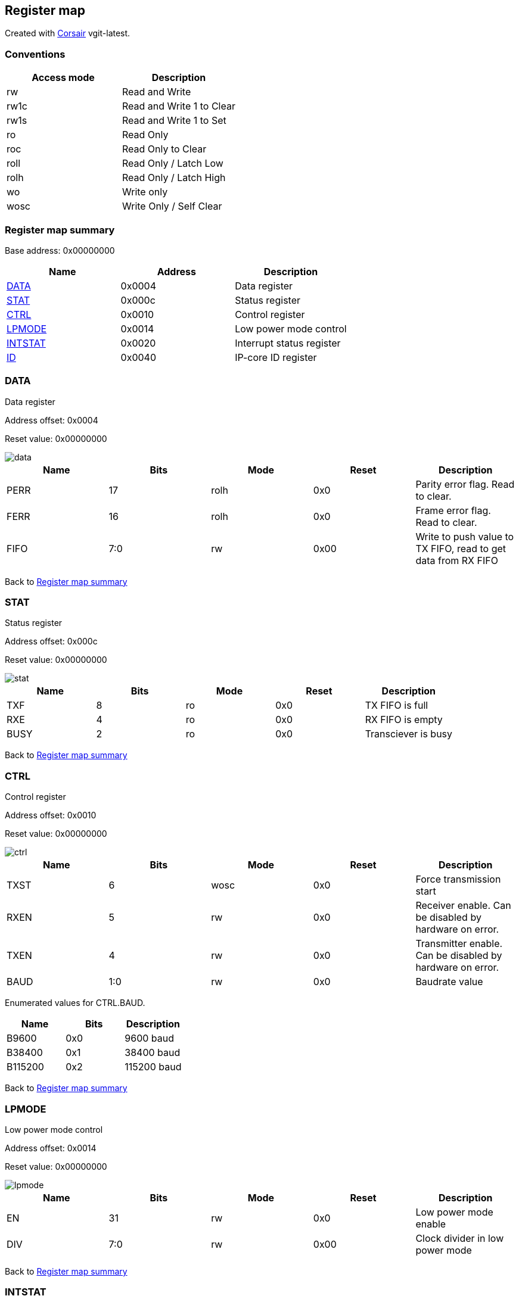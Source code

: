 == Register map

Created with https://github.com/esynr3z/corsair[Corsair] vgit-latest.

=== Conventions

[#table-Register_access_modes,cols="1,1", options="header"]
|==========================
| Access mode | Description
| rw          | Read and Write
| rw1c        | Read and Write 1 to Clear
| rw1s        | Read and Write 1 to Set
| ro          | Read Only
| roc         | Read Only to Clear
| roll        | Read Only / Latch Low
| rolh        | Read Only / Latch High
| wo          | Write only
| wosc        | Write Only / Self Clear
|==========================

[[register_map_summary]]
=== Register map summary

Base address: 0x00000000

[#table-Register_map,cols="1,1,1", options="header"]
|==========================
| Name | Address | Description
| <<DATA>>                 | 0x0004     | Data register
| <<STAT>>                 | 0x000c     | Status register
| <<CTRL>>                 | 0x0010     | Control register
| <<LPMODE>>               | 0x0014     | Low power mode control
| <<INTSTAT>>              | 0x0020     | Interrupt status register
| <<ID>>                   | 0x0040     | IP-core ID register
|==========================



[[DATA]]
=== DATA

Data register

Address offset: 0x0004

Reset value: 0x00000000

image::adoc_img/data.svg[data]

[#table-DATA,cols="1,1,1,1,1", options="header"]
|==========================
| Name | Bits | Mode | Reset | Description
| PERR             | 17     | rolh            | 0x0        | Parity error flag. Read to clear.
| FERR             | 16     | rolh            | 0x0        | Frame error flag. Read to clear.
| FIFO             | 7:0    | rw              | 0x00       | Write to push value to TX FIFO, read to get data from RX FIFO
|==========================


Back to  <<register_map_summary>>

[[STAT]]
=== STAT

Status register

Address offset: 0x000c

Reset value: 0x00000000

image::adoc_img/stat.svg[stat]

[#table-STAT,cols="1,1,1,1,1", options="header"]
|==========================
| Name | Bits | Mode | Reset | Description
| TXF              | 8      | ro              | 0x0        | TX FIFO is full
| RXE              | 4      | ro              | 0x0        | RX FIFO is empty
| BUSY             | 2      | ro              | 0x0        | Transciever is busy
|==========================


Back to  <<register_map_summary>>

[[CTRL]]
=== CTRL

Control register

Address offset: 0x0010

Reset value: 0x00000000

image::adoc_img/ctrl.svg[ctrl]

[#table-CTRL,cols="1,1,1,1,1", options="header"]
|==========================
| Name | Bits | Mode | Reset | Description
| TXST             | 6      | wosc            | 0x0        | Force transmission start
| RXEN             | 5      | rw              | 0x0        | Receiver enable. Can be disabled by hardware on error.
| TXEN             | 4      | rw              | 0x0        | Transmitter enable. Can be disabled by hardware on error.
| BAUD             | 1:0    | rw              | 0x0        | Baudrate value
|==========================


Enumerated values for CTRL.BAUD.

[#table-CTRL_BAUD_enums,cols="1,1,1", options="header"]
|==========================
| Name | Bits | Description
| B9600            | 0x0    | 9600 baud
| B38400           | 0x1    | 38400 baud
| B115200          | 0x2    | 115200 baud
|==========================

Back to  <<register_map_summary>>

[[LPMODE]]
=== LPMODE

Low power mode control

Address offset: 0x0014

Reset value: 0x00000000

image::adoc_img/lpmode.svg[lpmode]

[#table-LPMODE,cols="1,1,1,1,1", options="header"]
|==========================
| Name | Bits | Mode | Reset | Description
| EN               | 31     | rw              | 0x0        | Low power mode enable
| DIV              | 7:0    | rw              | 0x00       | Clock divider in low power mode
|==========================


Back to  <<register_map_summary>>

[[INTSTAT]]
=== INTSTAT

Interrupt status register

Address offset: 0x0020

Reset value: 0x00000000

image::adoc_img/intstat.svg[intstat]

[#table-INTSTAT,cols="1,1,1,1,1", options="header"]
|==========================
| Name | Bits | Mode | Reset | Description
| RX               | 1      | rw1c            | 0x0        | Receiver interrupt. Write 1 to clear.
| TX               | 0      | rw1c            | 0x0        | Transmitter interrupt flag. Write 1 to clear.
|==========================


Back to  <<register_map_summary>>

[[ID]]
=== ID

IP-core ID register

Address offset: 0x0040

Reset value: 0xcafe0666

image::adoc_img/id.svg[id]

[#table-ID,cols="1,1,1,1,1", options="header"]
|==========================
| Name | Bits | Mode | Reset | Description
| UID              | 31:0   | ro              | 0xcafe0666 | Unique ID
|==========================


Back to  <<register_map_summary>>
